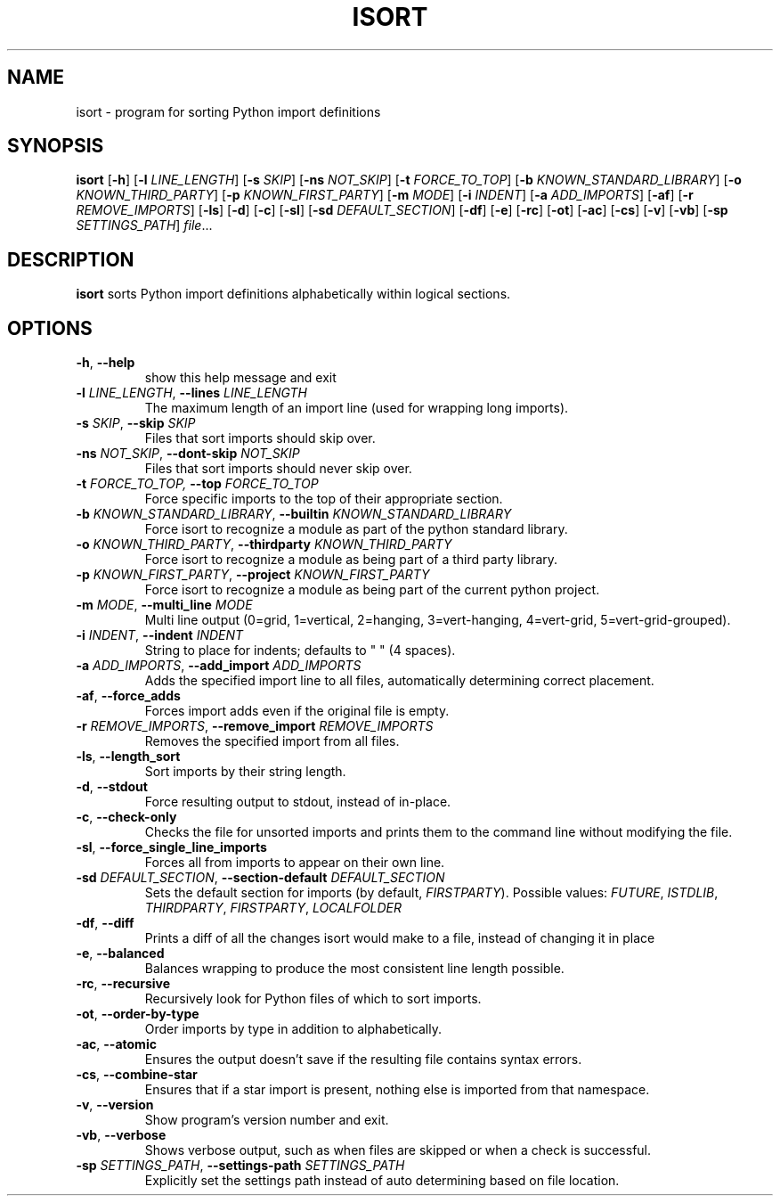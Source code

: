 .TH ISORT "1" "December 2014" "isort 3.9.2" "User Commands"
.SH NAME
isort \- program for sorting Python import definitions
.SH SYNOPSIS
.B isort
[\fB\-h\fR]
[\fB\-l\fR \fILINE_LENGTH\fR]
[\fB\-s\fR \fISKIP\fR]
[\fB\-ns\fR \fINOT_SKIP\fR]
[\fB\-t\fR \fIFORCE_TO_TOP\fR]
[\fB\-b\fR \fIKNOWN_STANDARD_LIBRARY\fR]
[\fB\-o\fR \fIKNOWN_THIRD_PARTY\fR]
[\fB\-p\fR \fIKNOWN_FIRST_PARTY\fR]
[\fB\-m\fR \fIMODE\fR]
[\fB\-i\fR \fIINDENT\fR]
[\fB\-a\fR \fIADD_IMPORTS\fR]
[\fB\-af\fR]
[\fB\-r\fR \fIREMOVE_IMPORTS\fR]
[\fB\-ls\fR]
[\fB\-d\fR]
[\fB\-c\fR]
[\fB\-sl\fR]
[\fB\-sd\fR \fIDEFAULT_SECTION\fR]
[\fB\-df\fR]
[\fB\-e\fR]
[\fB\-rc\fR]
[\fB\-ot\fR]
[\fB\-ac\fR]
[\fB\-cs\fR]
[\fB\-v\fR]
[\fB\-vb\fR]
[\fB\-sp\fR \fISETTINGS_PATH\fR]
.IR file ...
.SH DESCRIPTION
.B isort
sorts Python import definitions alphabetically within logical sections.
.SH OPTIONS
.TP
\fB\-h\fR, \fB\-\-help\fR
show this help message and exit
.TP
\fB\-l\fR \fILINE_LENGTH\fR, \fB\-\-lines\fR \fILINE_LENGTH\fR
The maximum length of an import line (used for wrapping long imports).
.TP
\fB\-s\fR \fISKIP\fR, \fB\-\-skip\fR \fISKIP\fR
Files that sort imports should skip over.
.TP
\fB\-ns\fR \fINOT_SKIP\fR, \fB\-\-dont\-skip\fR \fINOT_SKIP\fR
Files that sort imports should never skip over.
.TP
\fB\-t\fR \fIFORCE_TO_TOP, \fB\-\-top\fR \fIFORCE_TO_TOP\fR
Force specific imports to the top of their appropriate section.
.TP
\fB\-b\fR \fIKNOWN_STANDARD_LIBRARY\fR, \fB\-\-builtin\fR \fIKNOWN_STANDARD_LIBRARY\fR
Force isort to recognize a module as part of the python standard library.
.TP
\fB\-o\fR \fIKNOWN_THIRD_PARTY\fR, \fB\-\-thirdparty\fR \fIKNOWN_THIRD_PARTY\fR
Force isort to recognize a module as being part of a third party library.
.TP
\fB\-p\fR \fIKNOWN_FIRST_PARTY\fR, \fB\-\-project\fR \fIKNOWN_FIRST_PARTY\fR
Force isort to recognize a module as being part of the current python project.
.TP
\fB\-m\fR \fIMODE\fR, \fB\-\-multi_line\fR \fIMODE\fR
Multi line output (0=grid, 1=vertical, 2=hanging, 3=vert-hanging, 4=vert-grid, 5=vert-grid-grouped).
.TP
\fB\-i\fR \fIINDENT\fR, \fB\-\-indent\fR \fIINDENT\fR
String to place for indents; defaults to "    " (4 spaces).
.TP
\fB\-a\fR \fIADD_IMPORTS\fR, \fB\-\-add_import\fR \fIADD_IMPORTS\fR
Adds the specified import line to all files, automatically determining correct placement.
.TP
\fB\-af\fR, \fB\-\-force_adds\fR
Forces import adds even if the original file is empty.
.TP
\fB\-r\fR \fIREMOVE_IMPORTS\fR, \fB\-\-remove_import\fR \fIREMOVE_IMPORTS\fR
Removes the specified import from all files.
.TP
\fB\-ls\fR, \fB\-\-length_sort\fR
Sort imports by their string length.
.TP
\fB\-d\fR, \fB\-\-stdout\fR
Force resulting output to stdout, instead of in-place.
.TP
\fB\-c\fR, \fB\-\-check\-only\fR
Checks the file for unsorted imports and prints them to the command line without modifying the file.
.TP
\fB\-sl\fR, \fB\-\-force_single_line_imports\fR
Forces all from imports to appear on their own line.
.TP
\fB\-sd\fR \fIDEFAULT_SECTION\fR, \fB\-\-section\-default\fR \fIDEFAULT_SECTION\fR
Sets the default section for imports (by default, \fIFIRSTPARTY\fR).
Possible values:
.IR FUTURE ", " ISTDLIB ", " THIRDPARTY ", " FIRSTPARTY ", " LOCALFOLDER
.TP
\fB\-df\fR, \fB\-\-diff\fR
Prints a diff of all the changes isort would make to a file, instead of changing it in place
.TP
\fB\-e\fR, \fB\-\-balanced\fR
Balances wrapping to produce the most consistent line length possible.
.TP
\fB\-rc\fR, \fB\-\-recursive\fR
Recursively look for Python files of which to sort imports.
.TP
\fB\-ot\fR, \fB\-\-order\-by\-type\fR
Order imports by type in addition to alphabetically.
.TP
\fB\-ac\fR, \fB\-\-atomic\fR
Ensures the output doesn't save if the resulting file contains syntax errors.
.TP
\fB\-cs\fR, \fB\-\-combine\-star\fR
Ensures that if a star import is present, nothing else is imported from that namespace.
.TP
\fB\-v\fR, \fB\-\-version\fR
Show program's version number and exit.
.TP
\fB\-vb\fR, \fB\-\-verbose\fR
Shows verbose output, such as when files are skipped or when a check is successful.
.TP
\fB\-sp\fR \fISETTINGS_PATH\fR, \fB\-\-settings\-path\fR \fISETTINGS_PATH\fR
Explicitly set the settings path instead of auto determining based on file location.
